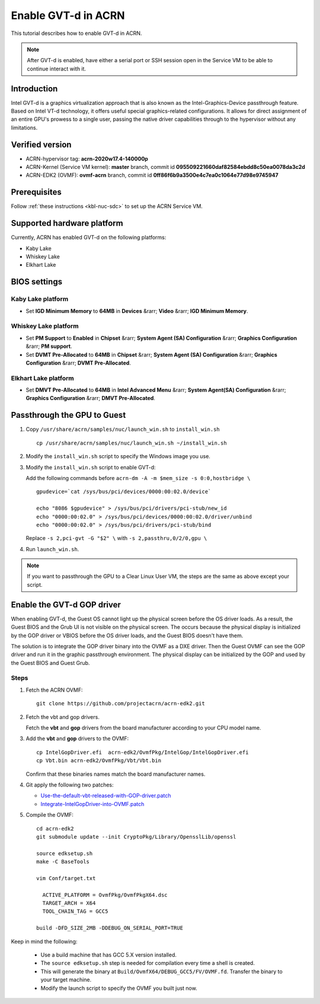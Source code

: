.. _gpu-passthrough:

Enable GVT-d in ACRN
####################

This tutorial describes how to enable GVT-d in ACRN.

.. note:: After GVT-d is enabled, have either a serial port
   or SSH session open in the Service VM to be able to
   continue interact with it.

Introduction
************

Intel GVT-d is a graphics virtualization approach that is also known as
the Intel-Graphics-Device passthrough feature. Based on Intel VT-d
technology, it offers useful special graphics-related configurations.
It allows for direct assignment of an entire GPU's prowess to a single
user, passing the native driver capabilities through to the hypervisor
without any limitations.

Verified version
*****************

- ACRN-hypervisor tag: **acrn-2020w17.4-140000p**
- ACRN-Kernel (Service VM kernel): **master** branch, commit id **095509221660daf82584ebdd8c50ea0078da3c2d**
- ACRN-EDK2 (OVMF): **ovmf-acrn** branch, commit id **0ff86f6b9a3500e4c7ea0c1064e77d98e9745947**

Prerequisites
*************

Follow :ref:`these instructions <kbl-nuc-sdc>` to set up the ACRN Service VM.

Supported hardware platform
***************************

Currently, ACRN has enabled GVT-d on the following platforms:

* Kaby Lake
* Whiskey Lake
* Elkhart Lake

BIOS settings
*************

Kaby Lake platform
==================

* Set **IGD Minimum Memory** to **64MB** in **Devices** &rarr;
  **Video** &rarr; **IGD Minimum Memory**.

Whiskey Lake platform
=====================

* Set **PM Support**  to **Enabled** in **Chipset** &rarr; **System
  Agent (SA) Configuration** &rarr; **Graphics Configuration** &rarr;
  **PM support**.
* Set **DVMT Pre-Allocated** to **64MB** in **Chipset** &rarr;
  **System Agent (SA) Configuration**
  &rarr; **Graphics Configuration** &rarr; **DVMT Pre-Allocated**.

Elkhart Lake platform
=====================

* Set **DMVT Pre-Allocated** to **64MB** in **Intel Advanced Menu**
  &rarr; **System Agent(SA) Configuration** &rarr;
  **Graphics Configuration** &rarr; **DMVT Pre-Allocated**.

Passthrough the GPU to Guest
****************************

1. Copy ``/usr/share/acrn/samples/nuc/launch_win.sh`` to ``install_win.sh``

   ::

     cp /usr/share/acrn/samples/nuc/launch_win.sh ~/install_win.sh

2. Modify the ``install_win.sh`` script to specify the Windows image you use.

3. Modify the ``install_win.sh`` script to enable GVT-d:

   Add the following commands before ``acrn-dm -A -m $mem_size -s 0:0,hostbridge \``

   ::

     gpudevice=`cat /sys/bus/pci/devices/0000:00:02.0/device`

     echo "8086 $gpudevice" > /sys/bus/pci/drivers/pci-stub/new_id
     echo "0000:00:02.0" > /sys/bus/pci/devices/0000:00:02.0/driver/unbind
     echo "0000:00:02.0" > /sys/bus/pci/drivers/pci-stub/bind

   Replace ``-s 2,pci-gvt -G "$2" \`` with ``-s 2,passthru,0/2/0,gpu \``

4. Run ``launch_win.sh``.

.. note:: If you want to passthrough the GPU to a Clear Linux User VM, the
   steps are the same as above except your script.

Enable the GVT-d GOP driver
***************************

When enabling GVT-d, the Guest OS cannot light up the physical screen
before the OS driver loads. As a result, the Guest BIOS and the Grub UI
is not visible on the physical screen. The occurs because the physical
display is initialized by the GOP driver or VBIOS before the OS driver
loads, and the Guest BIOS doesn't have them.

The solution is to integrate the GOP driver binary into the OVMF as a DXE
driver. Then the Guest OVMF can see the GOP driver and run it in the graphic
passthrough environment. The physical display can be initialized
by the GOP and used by the Guest BIOS and Guest Grub.

Steps
=====

1. Fetch the ACRN OVMF:

   ::

     git clone https://github.com/projectacrn/acrn-edk2.git

#. Fetch the vbt and gop drivers.

   Fetch the **vbt** and **gop** drivers from the board manufacturer
   according to your CPU model name.

#. Add the **vbt** and **gop** drivers to the OVMF:

   ::

     cp IntelGopDriver.efi  acrn-edk2/OvmfPkg/IntelGop/IntelGopDriver.efi
     cp Vbt.bin acrn-edk2/OvmfPkg/Vbt/Vbt.bin

   Confirm that these binaries names match the board manufacturer names.

#. Git apply the following two patches:

   * `Use-the-default-vbt-released-with-GOP-driver.patch <../_static/downloads/Use-the-default-vbt-released-with-GOP-driver.patch>`_

   * `Integrate-IntelGopDriver-into-OVMF.patch <../_static/downloads/Integrate-IntelGopDriver-into-OVMF.patch>`_

#. Compile the OVMF:

   ::

     cd acrn-edk2
     git submodule update --init CryptoPkg/Library/OpensslLib/openssl

     source edksetup.sh
     make -C BaseTools

     vim Conf/target.txt

       ACTIVE_PLATFORM = OvmfPkg/OvmfPkgX64.dsc
       TARGET_ARCH = X64
       TOOL_CHAIN_TAG = GCC5

     build -DFD_SIZE_2MB -DDEBUG_ON_SERIAL_PORT=TRUE

Keep in mind the following:

   -  Use a build machine that has GCC 5.X version installed.

   -  The ``source edksetup.sh`` step is needed for compilation every time
      a shell is created.

   -  This will generate the binary at
      ``Build/OvmfX64/DEBUG_GCC5/FV/OVMF.fd``. Transfer the binary to
      your target machine.
   -  Modify the launch script to specify the OVMF you built just now.
